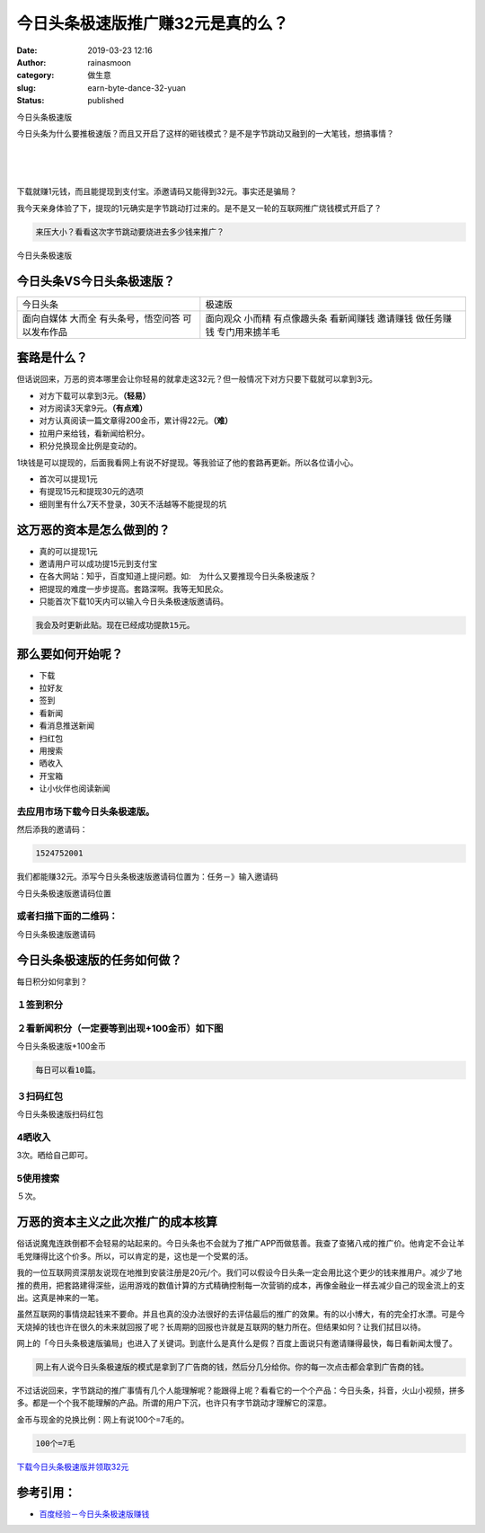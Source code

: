 今日头条极速版推广赚32元是真的么？
##################################
:date: 2019-03-23 12:16
:author: rainasmoon
:category: 做生意
:slug: earn-byte-dance-32-yuan
:status: published

.. raw:: html

   <figure class="wp-block-image">

| |今日头条极速版|

.. raw:: html

   <figcaption>

今日头条极速版

.. raw:: html

   </figcaption>
   </figure>

今日头条为什么要推极速版？而且又开启了这样的砸钱模式？是不是字节跳动又融到的一大笔钱，想搞事情？

| 
|  
|  

下载就赚1元钱，而且能提现到支付宝。添邀请码又能得到32元。事实还是骗局？

我今天亲身体验了下，提现的1元确实是字节跳动打过来的。是不是又一轮的互联网推广烧钱模式开启了？

.. code:: wp-block-preformatted

    来压大小？看看这次字节跳动要烧进去多少钱来推广？

.. raw:: html

   <figure class="wp-block-image">

| |今日头条极速版|

.. raw:: html

   <figcaption>

今日头条极速版

.. raw:: html

   </figcaption>
   </figure>

今日头条VS今日头条极速版？
==========================

+----------------------+------------------+
| 今日头条             | 极速版           |
+----------------------+------------------+
| 面向自媒体           | 面向观众         |
| 大而全               | 小而精           |
| 有头条号，悟空问答   | 有点像趣头条     |
| 可以发布作品         | 看新闻赚钱       |
|                      | 邀请赚钱         |
|                      | 做任务赚钱       |
|                      | 专门用来掳羊毛   |
+----------------------+------------------+

套路是什么？
============

但话说回来，万恶的资本哪里会让你轻易的就拿走这32元？但一般情况下对方只要下载就可以拿到3元。

-  对方下载可以拿到3元。\ **（轻易）**
-  对方阅读3天拿9元。\ **（有点难）**
-  对方认真阅读一篇文章得200金币，累计得22元。\ **（难）**
-  拉用户来给钱，看新闻给积分。
-  积分兑换现金比例是变动的。

1块钱是可以提现的，后面我看网上有说不好提现。等我验证了他的套路再更新。所以各位请小心。

-  首次可以提现1元
-  有提现15元和提现30元的选项
-  细则里有什么7天不登录，30天不活越等不能提现的坑

这万恶的资本是怎么做到的？
==========================

-  真的可以提现1元
-  邀请用户可以成功提15元到支付宝
-  在各大网站：知乎，百度知道上提问题。如:　为什么又要推现今日头条极速版？
-  把提现的难度一步步提高。套路深啊。我等无知民众。
-  只能首次下载10天内可以输入今日头条极速版邀请码。

.. code:: wp-block-preformatted

    我会及时更新此贴。现在已经成功提款15元。

那么要如何开始呢？
==================

-  下载
-  拉好友
-  签到
-  看新闻
-  看消息推送新闻
-  扫红包
-  用搜索
-  晒收入
-  开宝箱
-  让小伙伴也阅读新闻

去应用市场下载今日头条极速版。
------------------------------

然后添我的邀请码：

.. code:: wp-block-preformatted

    1524752001

我们都能赚32元。添写今日头条极速版邀请码位置为：任务－》输入邀请码

.. raw:: html

   <figure class="wp-block-image">

| |今日头条极速版邀请码位置|

.. raw:: html

   <figcaption>

今日头条极速版邀请码位置

.. raw:: html

   </figcaption>
   </figure>

或者扫描下面的二维码：
----------------------

.. raw:: html

   <figure class="wp-block-image">

| |今日头条极速版邀请码|

.. raw:: html

   <figcaption>

今日头条极速版邀请码

.. raw:: html

   </figcaption>
   </figure>

今日头条极速版的任务如何做？
============================

每日积分如何拿到？

１签到积分
----------

２看新闻积分（一定要等到出现+100金币）如下图
--------------------------------------------

.. raw:: html

   <figure class="wp-block-image">

| |今日头条极速版+100金币|

.. raw:: html

   <figcaption>

今日头条极速版+100金币

.. raw:: html

   </figcaption>
   </figure>

.. code:: wp-block-preformatted

    每日可以看10篇。

３扫码红包
----------

.. raw:: html

   <figure class="wp-block-image">

| |今日头条极速版扫码红包|

.. raw:: html

   <figcaption>

今日头条极速版扫码红包

.. raw:: html

   </figcaption>
   </figure>

4晒收入
-------

3次。晒给自己即可。

5使用搜索
---------

５次。

万恶的资本主义之此次推广的成本核算
==================================

俗话说魔鬼连跌倒都不会轻易的站起来的。今日头条也不会就为了推广APP而做慈善。我查了查猪八戒的推广价。他肯定不会让羊毛党赚得比这个价多。所以，可以肯定的是，这也是一个受累的活。

我的一位互联网资深朋友说现在地推到安装注册是20元/个。我们可以假设今日头条一定会用比这个更少的钱来推用户。减少了地推的费用，把套路建得深些，运用游戏的数值计算的方式精确控制每一次营销的成本，再像金融业一样去减少自己的现金流上的支出。这真是神来的一笔。

虽然互联网的事情烧起钱来不要命。并且也真的没办法很好的去评估最后的推广的效果。有的以小博大，有的完全打水漂。可是今天烧掉的钱也许在很久的未来就回报了呢？长周期的回报也许就是互联网的魅力所在。但结果如何？让我们拭目以待。

网上的「今日头条极速版骗局」也进入了关键词。到底什么是真什么是假？百度上面说只有邀请赚得最快，每日看新闻太慢了。

.. code:: wp-block-preformatted

    网上有人说今日头条极速版的模式是拿到了广告商的钱，然后分几分给你。你的每一次点击都会拿到广告商的钱。

不过话说回来，字节跳动的推广事情有几个人能理解呢？能跟得上呢？看看它的一个个产品：今日头条，抖音，火山小视频，拼多多。都是一个个我不能理解的产品。所谓的用户下沉，也许只有字节跳动才理解它的深意。

金币与现金的兑换比例：网上有说100个=7毛的。

.. code:: wp-block-preformatted

    100个=7毛

`下载今日头条极速版并领取32元 <https://coin.toutiao12.com/score_task/page/landing/invite/?user_id=104437584491&task_id=205&aid=35&enter_from=qrcode_invite&activity_name=alipay_scan_code>`__

参考引用：
==========

-  `百度经验－今日头条极速版赚钱 <https://jingyan.baidu.com/article/d45ad14847fc9e69542b8079.html>`__

.. |今日头条极速版| image:: https://img.rainasmoon.com/wordpress/wp-content/uploads/2019/03/toutiao.png
.. |今日头条极速版| image:: https://img.rainasmoon.com/wordpress/wp-content/uploads/2019/03/164819099-576x1024.jpg
.. |今日头条极速版邀请码位置| image:: https://img.rainasmoon.com/wordpress/wp-content/uploads/2019/03/1616615153-576x1024.jpg
.. |今日头条极速版邀请码| image:: https://img.rainasmoon.com/wordpress/wp-content/uploads/2019/03/752069770-1-576x1024.jpg
.. |今日头条极速版+100金币| image:: https://img.rainasmoon.com/wordpress/wp-content/uploads/2019/03/1210448147-576x1024.jpg
.. |今日头条极速版扫码红包| image:: https://img.rainasmoon.com/wordpress/wp-content/uploads/2019/03/244755906-576x1024.jpg
